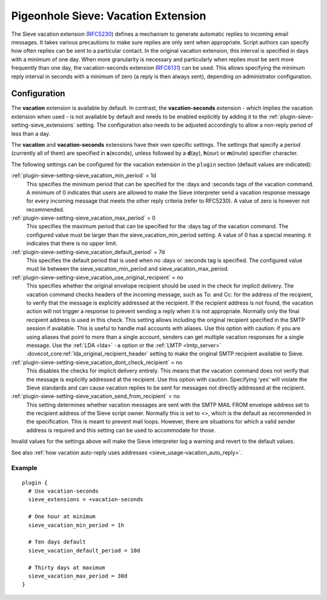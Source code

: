 .. _pigeonhole_extension_vacation:

====================================
Pigeonhole Sieve: Vacation Extension
====================================

The Sieve vacation extension
(`RFC5230 <http://tools.ietf.org/html/rfc5230/>`_) defines a mechanism
to generate automatic replies to incoming email messages. It takes
various precautions to make sure replies are only sent when appropriate.
Script authors can specify how often replies can be sent to a particular
contact. In the original vacation extension, this interval is specified
in days with a minimum of one day. When more granularity is necessary
and particularly when replies must be sent more frequently than one day,
the vacation-seconds extension
(`RFC6131 <http://tools.ietf.org/html/rfc6131/>`_) can be used. This
allows specifying the minimum reply interval in seconds with a minimum
of zero (a reply is then always sent), depending on administrator
configuration.

Configuration
=============

The **vacation** extension is available by default. In contrast, the
**vacation-seconds** extension - which implies the vacation extension
when used - is not available by default and needs to be enabled
explicitly by adding it to the :ref:`plugin-sieve-setting-sieve_extensions`  setting. The
configuration also needs to be adjusted accordingly to allow a non-reply
period of less than a day.

The **vacation** and **vacation-seconds** extensions have their own
specific settings. The settings that specify a period (currently all of
them) are specified in **s**\ (econds), unless followed by a
**d**\ (ay), **h**\ (our) or **m**\ (inute) specifier character.

The following settings can be configured for the vacation extension in
the ``plugin`` section (default values are indicated):

:ref:`plugin-sieve-setting-sieve_vacation_min_period` = 1d
   This specifies the minimum period that can be specified for the :days
   and :seconds tags of the vacation command. A minimum of 0 indicates
   that users are allowed to make the Sieve interpreter send a vacation
   response message for every incoming message that meets the other
   reply criteria (refer to RFC5230). A value of zero is however not
   recommended.

:ref:`plugin-sieve-setting-sieve_vacation_max_period` = 0
   This specifies the maximum period that can be specified for the :days
   tag of the vacation command. The configured value must be larger than
   the sieve_vacation_min_period setting. A value of 0 has a special
   meaning: it indicates that there is no upper limit.

:ref:`plugin-sieve-setting-sieve_vacation_default_period` = 7d
   This specifies the default period that is used when no :days or
   :seconds tag is specified. The configured value must lie between the
   sieve_vacation_min_period and sieve_vacation_max_period.

:ref:`plugin-sieve-setting-sieve_vacation_use_original_recipient` = no
   This specifies whether the original envelope recipient should be used
   in the check for implicit delivery. The vacation command checks
   headers of the incoming message, such as To: and Cc: for the address
   of the recipient, to verify that the message is explicitly addressed
   at the recipient. If the recipient address is not found, the vacation
   action will not trigger a response to prevent sending a reply when it
   is not appropriate. Normally only the final recipient address is used
   in this check. This setting allows including the original recipient
   specified in the SMTP session if available. This is useful to handle
   mail accounts with aliases. Use this option with caution: if you are
   using aliases that point to more than a single account, senders can
   get multiple vacation responses for a single message. Use the
   :ref:`LDA <lda>`
   ``-a`` option or the
   :ref:`LMTP <lmtp_server>`
   :dovecot_core:ref:`lda_original_recipient_header` setting to make the
   original SMTP recipient available to Sieve.

:ref:`plugin-sieve-setting-sieve_vacation_dont_check_recipient` = no
   This disables the checks for implicit delivery entirely. This means
   that the vacation command does not verify that the message is
   explicitly addressed at the recipient. Use this option with caution.
   Specifying 'yes' will violate the Sieve standards and can cause
   vacation replies to be sent for messages not directly addressed at
   the recipient.

:ref:`plugin-sieve-setting-sieve_vacation_send_from_recipient` = no
   This setting determines whether vacation messages are sent with the
   SMTP MAIL FROM envelope address set to the recipient address of the
   Sieve script owner. Normally this is set to <>, which is the default
   as recommended in the specification. This is meant to prevent mail
   loops. However, there are situations for which a valid sender address
   is required and this setting can be used to accommodate for those.

Invalid values for the settings above will make the Sieve interpreter
log a warning and revert to the default values.

See also :ref:`how vacation auto-reply uses
addresses <sieve_usage-vacation_auto_reply>`.

Example
-------

::

   plugin {
     # Use vacation-seconds
     sieve_extensions = +vacation-seconds

     # One hour at minimum
     sieve_vacation_min_period = 1h

     # Ten days default
     sieve_vacation_default_period = 10d

     # Thirty days at maximum
     sieve_vacation_max_period = 30d
   }
